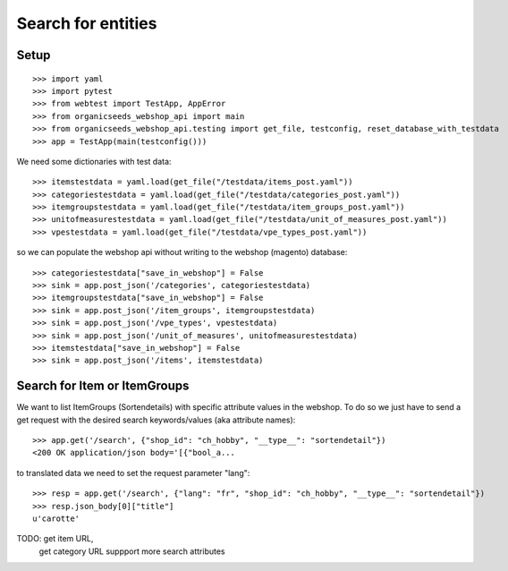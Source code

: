 Search for entities
===================

Setup
-----
::

    >>> import yaml
    >>> import pytest
    >>> from webtest import TestApp, AppError
    >>> from organicseeds_webshop_api import main
    >>> from organicseeds_webshop_api.testing import get_file, testconfig, reset_database_with_testdata
    >>> app = TestApp(main(testconfig()))

We need some dictionaries with test data::

    >>> itemstestdata = yaml.load(get_file("/testdata/items_post.yaml"))
    >>> categoriestestdata = yaml.load(get_file("/testdata/categories_post.yaml"))
    >>> itemgroupstestdata = yaml.load(get_file("/testdata/item_groups_post.yaml"))
    >>> unitofmeasurestestdata = yaml.load(get_file("/testdata/unit_of_measures_post.yaml"))
    >>> vpestestdata = yaml.load(get_file("/testdata/vpe_types_post.yaml"))


so we can populate the webshop api without writing to the webshop (magento) database::

    >>> categoriestestdata["save_in_webshop"] = False
    >>> sink = app.post_json('/categories', categoriestestdata)
    >>> itemgroupstestdata["save_in_webshop"] = False
    >>> sink = app.post_json('/item_groups', itemgroupstestdata)
    >>> sink = app.post_json('/vpe_types', vpestestdata)
    >>> sink = app.post_json('/unit_of_measures', unitofmeasurestestdata)
    >>> itemstestdata["save_in_webshop"] = False
    >>> sink = app.post_json('/items', itemstestdata)


Search for Item or ItemGroups
-------------------------------

We want to list ItemGroups (Sortendetails) with specific attribute values in the webshop.
To do so we just have to send a get request with the desired search keywords/values (aka attribute names)::

    >>> app.get('/search', {"shop_id": "ch_hobby", "__type__": "sortendetail"})
    <200 OK application/json body='[{"bool_a...

to translated data we need to set the request parameter "lang"::

    >>> resp = app.get('/search', {"lang": "fr", "shop_id": "ch_hobby", "__type__": "sortendetail"})
    >>> resp.json_body[0]["title"]
    u'carotte'


TODO: get item URL,
      get category URL
      suppport more search attributes

